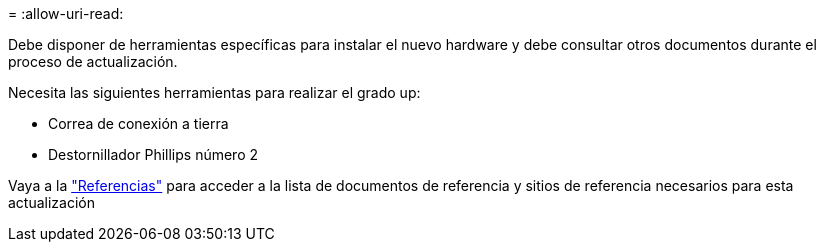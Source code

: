 = 
:allow-uri-read: 


Debe disponer de herramientas específicas para instalar el nuevo hardware y debe consultar otros documentos durante el proceso de actualización.

Necesita las siguientes herramientas para realizar el grado up:

* Correa de conexión a tierra
* Destornillador Phillips número 2


Vaya a la link:other_references.html["Referencias"] para acceder a la lista de documentos de referencia y sitios de referencia necesarios para esta actualización
